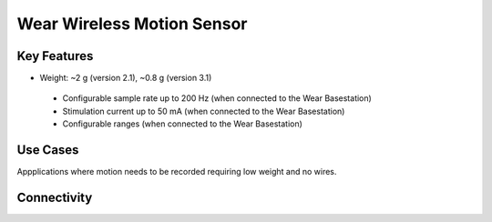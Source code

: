 .. _wearWirelessSensor:

*************************************************
Wear Wireless Motion Sensor
*************************************************

.. raw:: html

      <div class="row">
        <div class="col-lg-6 col-md-6 col-sm-12 col-xs-12 d-flex">
          <div class="card card-body border-light" >
            <div class="deviceDescription">This wireless device has a 9 axis motion sensor sending data in real time to the Wear basestation. It also alllows to add IR Leds for tracking and an LED for optostimulation
            </div>
          </div>
        </div>

        <div class="col-lg-6 col-md-6 col-sm-12 col-xs-12 d-flex">
          <div class="card border-light" style = "text-align: center">
            <img class="card-img-top" src="../../_static/images/devices/wearWirelessSensor.png" alt = "Photo of device Wear Wireless Motion Sensor" style="margin: 0 auto; width: 75%">
                    <a href="REPOLINK">
        <button class = "button repo">
        <i class="fab fa-github"></i> Design Files
        </button>
        </a>

            
          </div>
        </div>
      </div>

      <div class="deviceFeatures">

Key Features
******************************************
- Weight: ~2 g (version 2.1), ~0.8 g (version 3.1) 
 - Configurable sample rate up to 200 Hz (when connected to the Wear Basestation)
 - Stimulation current up to 50 mA (when connected to the Wear Basestation)
 - Configurable ranges (when connected to the Wear Basestation)

Use Cases
******************************************
Appplications where motion needs to be recorded requiring low weight and no wires.

Connectivity
******************************************




.. raw:: html

    </div>
